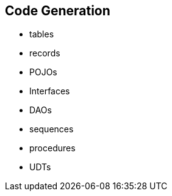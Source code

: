 == Code Generation

* tables 
* records 
* POJOs 
* Interfaces 
* DAOs 
* sequences 
* procedures 
* UDTs

